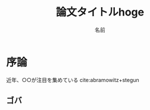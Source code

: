 #+TITLE: 論文タイトルhoge
#+AUTHOR: 名前
#+LATEX_CLASS: thesis
#+OPTIONS: toc:nil timestamp:nil


* 序論
  近年、○○が注目を集めている cite:abramowitz+stegun 
** ゴバ
